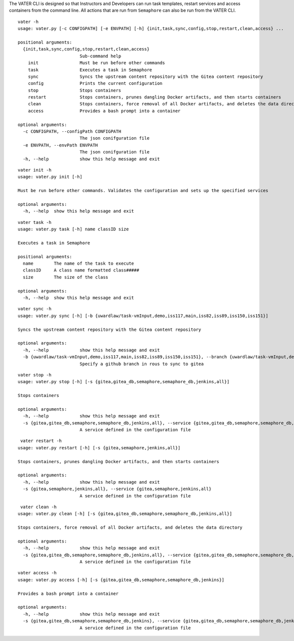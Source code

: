 The VATER CLI is designed so that Instructors and Developers can run
task templates, restart services and access containers from the command
line. All actions that are run from ``Semaphore`` can also be run from
the VATER CLI.

::

   vater -h
   usage: vater.py [-c CONFIGPATH] [-e ENVPATH] [-h] {init,task,sync,config,stop,restart,clean,access} ...

   positional arguments:
     {init,task,sync,config,stop,restart,clean,access}
                           Sub-command help
       init                Must be run before other commands
       task                Executes a task in Semaphore
       sync                Syncs the upstream content repository with the Gitea content repository
       config              Prints the current configuration
       stop                Stops containers
       restart             Stops containers, prunes dangling Docker artifacts, and then starts containers
       clean               Stops containers, force removal of all Docker artifacts, and deletes the data directory
       access              Provides a bash prompt into a container

   optional arguments:
     -c CONFIGPATH, --configPath CONFIGPATH
                           The json conifguration file
     -e ENVPATH, --envPath ENVPATH
                           The json conifguration file
     -h, --help            show this help message and exit

::

   vater init -h
   usage: vater.py init [-h]

   Must be run before other commands. Validates the configuration and sets up the specified services

   optional arguments:
     -h, --help  show this help message and exit

::

   vater task -h
   usage: vater.py task [-h] name classID size

   Executes a task in Semaphore

   positional arguments:
     name        The name of the task to execute
     classID     A class name formatted class#####
     size        The size of the class

   optional arguments:
     -h, --help  show this help message and exit

::

   vater sync -h
   usage: vater.py sync [-h] [-b {uwardlaw/task-vmInput,demo,iss117,main,iss82,iss89,iss150,iss151}]

   Syncs the upstream content repository with the Gitea content repository

   optional arguments:
     -h, --help            show this help message and exit
     -b {uwardlaw/task-vmInput,demo,iss117,main,iss82,iss89,iss150,iss151}, --branch {uwardlaw/task-vmInput,demo,iss117,main,iss82,iss89,iss150,iss151}
                           Specify a github branch in rous to sync to gitea

::

   vater stop -h
   usage: vater.py stop [-h] [-s {gitea,gitea_db,semaphore,semaphore_db,jenkins,all}]

   Stops containers

   optional arguments:
     -h, --help            show this help message and exit
     -s {gitea,gitea_db,semaphore,semaphore_db,jenkins,all}, --service {gitea,gitea_db,semaphore,semaphore_db,jenkins,all}
                           A service defined in the configuration file

::

    vater restart -h
   usage: vater.py restart [-h] [-s {gitea,semaphore,jenkins,all}]

   Stops containers, prunes dangling Docker artifacts, and then starts containers

   optional arguments:
     -h, --help            show this help message and exit
     -s {gitea,semaphore,jenkins,all}, --service {gitea,semaphore,jenkins,all}
                           A service defined in the configuration file

::

    vater clean -h
   usage: vater.py clean [-h] [-s {gitea,gitea_db,semaphore,semaphore_db,jenkins,all}]

   Stops containers, force removal of all Docker artifacts, and deletes the data directory

   optional arguments:
     -h, --help            show this help message and exit
     -s {gitea,gitea_db,semaphore,semaphore_db,jenkins,all}, --service {gitea,gitea_db,semaphore,semaphore_db,jenkins,all}
                           A service defined in the configuration file

::

   vater access -h
   usage: vater.py access [-h] [-s {gitea,gitea_db,semaphore,semaphore_db,jenkins}]

   Provides a bash prompt into a container

   optional arguments:
     -h, --help            show this help message and exit
     -s {gitea,gitea_db,semaphore,semaphore_db,jenkins}, --service {gitea,gitea_db,semaphore,semaphore_db,jenkins}
                           A service defined in the configuration file

